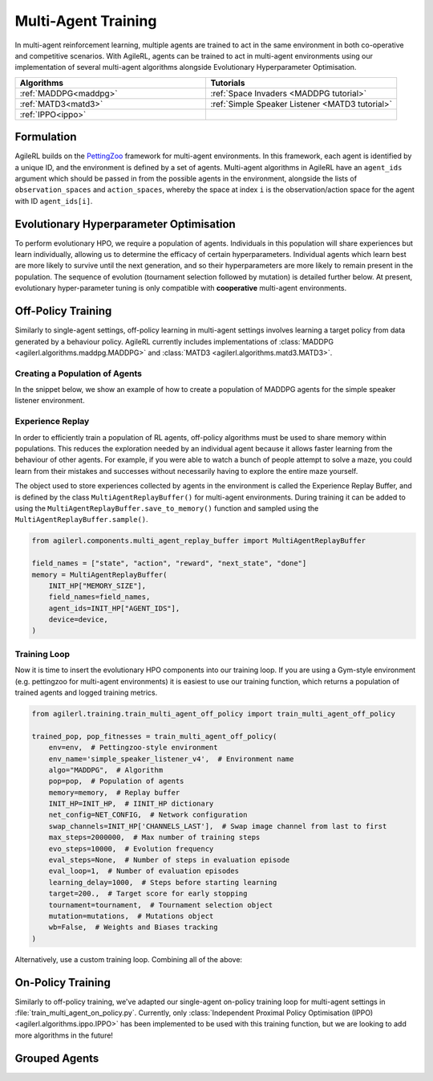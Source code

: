 .. _multiagenttraining:

Multi-Agent Training
====================

In multi-agent reinforcement learning, multiple agents are trained to act in the same environment in both
co-operative and competitive scenarios. With AgileRL, agents can be trained to act in multi-agent environments
using our implementation of several multi-agent algorithms alongside Evolutionary Hyperparameter Optimisation.

.. list-table::
   :widths: 50 50
   :header-rows: 1

   * - **Algorithms**
     - **Tutorials**
   * - :ref:`MADDPG<maddpg>`
     - :ref:`Space Invaders <MADDPG tutorial>`
   * - :ref:`MATD3<matd3>`
     - :ref:`Simple Speaker Listener <MATD3 tutorial>`
   * - :ref:`IPPO<ippo>`
     -

Formulation
-----------
AgileRL builds on the `PettingZoo <https://pettingzoo.farama.org/>`_ framework for multi-agent environments. In this framework, each agent is
identified by a unique ID, and the environment is defined by a set of agents. Multi-agent algorithms in AgileRL have an ``agent_ids`` argument
which should be passed in from the possible agents in the environment, alongside the lists of ``observation_spaces`` and ``action_spaces``, whereby
the space at index ``i`` is the observation/action space for the agent with ID ``agent_ids[i]``.


.. _initpop_ma:

Evolutionary Hyperparameter Optimisation
----------------------------------------

To perform evolutionary HPO, we require a population of agents. Individuals in this population will share experiences but learn individually, allowing us to
determine the efficacy of certain hyperparameters. Individual agents which learn best are more likely to survive until the next generation, and so their hyperparameters
are more likely to remain present in the population. The sequence of evolution (tournament selection followed by mutation) is detailed further below. At present, evolutionary
hyper-parameter tuning is only compatible with **cooperative** multi-agent environments.

.. _multi_off_policy:

Off-Policy Training
-------------------

Similarly to single-agent settings, off-policy learning in multi-agent settings involves learning a target policy from data generated by a behaviour policy. AgileRL
currently includes implementations of :class:`MADDPG <agilerl.algorithms.maddpg.MADDPG>` and :class:`MATD3 <agilerl.algorithms.matd3.MATD3>`.

Creating a Population of Agents
~~~~~~~~~~~~~~~~~~~~~~~~~~~~~~~

In the snippet below, we show an example of how to create a population of MADDPG agents for the simple speaker listener environment.

.. collapse:: Create a population of MADDPG agents

    .. code-block:: python

        from agilerl.utils.utils import create_population
        from agilerl.vector.pz_async_vec_env import AsyncPettingZooVecEnv
        from pettingzoo.mpe import simple_speaker_listener_v4
        import torch

        device = torch.device("cuda" if torch.cuda.is_available() else "cpu")

        # Define the network configuration
        NET_CONFIG = {
            "speaker_0": {
                "encoder_config": {"hidden_size": [32, 32], "activation": "ReLU"},
                "head_config": {"hidden_size": [32]},
            },
            "listener_0": {
                "encoder_config": {"hidden_size": [32, 32], "activation": "ReLU"},
                "head_config": {"hidden_size": [32]},
            },
        }

        # Define the initial hyperparameters
        INIT_HP = {
            # Swap image channels dimension from last to first [H, W, C] -> [C, H, W]
            "CHANNELS_LAST": False,
            "BATCH_SIZE": 32,  # Batch size
            "O_U_NOISE": True,  # Ornstein Uhlenbeck action noise
            "EXPL_NOISE": 0.1,  # Action noise scale
            "MEAN_NOISE": 0.0,  # Mean action noise
            "THETA": 0.15,  # Rate of mean reversion in OU noise
            "DT": 0.01,  # Timestep for OU noise
            "LR_ACTOR": 0.001,  # Actor learning rate
            "LR_CRITIC": 0.001,  # Critic learning rate
            "GAMMA": 0.95,  # Discount factor
            "MEMORY_SIZE": 100000,  # Max memory buffer size
            "LEARN_STEP": 100,  # Learning frequency
            "TAU": 0.01,  # For soft update of target parameters
            "POLICY_FREQ": 2,  # Policy frequnecy
            "POP_SIZE": 4,  # Population size
        }

        num_envs = 8
        # Define the simple speaker listener environment as a parallel environment
        env = AsyncPettingZooVecEnv(
            [
                lambda: simple_speaker_listener_v4.parallel_env(continuous_actions=True)
                for _ in range(num_envs)
            ]
        )
        env.reset()

        # Configure the multi-agent algo input arguments
        observation_spaces = [env.single_observation_space(agent) for agent in env.agents]
        action_spaces = [env.single_action_space(agent) for agent in env.agents]
        if INIT_HP["CHANNELS_LAST"]:
            observation_spaces = [observation_space_channels_to_first(obs) for obs in observation_spaces]

        # Append number of agents and agent IDs to the initial hyperparameter dictionary
        INIT_HP["AGENT_IDS"] = env.agents

        # Mutation config for RL hyperparameters
        hp_config = HyperparameterConfig(
            lr_actor = RLParameter(min=1e-4, max=1e-2),
            lr_critic = RLParameter(min=1e-4, max=1e-2),
            batch_size = RLParameter(min=8, max=512, dtype=int),
            learn_step = RLParameter(
                min=20, max=200, dtype=int, grow_factor=1.5, shrink_factor=0.75
                )
        )

        # Create a population ready for evolutionary hyper-parameter optimisation
        pop = create_population(
            "MADDPG",
            observation_spaces,
            action_spaces,
            NET_CONFIG,
            INIT_HP,
            hp_config,
            population_size=INIT_HP["POP_SIZE"],
            num_envs=num_envs,
            device=device,
        )

.. _memory:

Experience Replay
~~~~~~~~~~~~~~~~~

In order to efficiently train a population of RL agents, off-policy algorithms must be used to share memory within populations. This reduces the exploration needed
by an individual agent because it allows faster learning from the behaviour of other agents. For example, if you were able to watch a bunch of people attempt to solve
a maze, you could learn from their mistakes and successes without necessarily having to explore the entire maze yourself.

The object used to store experiences collected by agents in the environment is called the Experience Replay Buffer, and is defined by the class ``MultiAgentReplayBuffer()`` for
multi-agent environments. During training it can be added to using the ``MultiAgentReplayBuffer.save_to_memory()`` function and sampled using the  ``MultiAgentReplayBuffer.sample()``.

.. code-block:: python

    from agilerl.components.multi_agent_replay_buffer import MultiAgentReplayBuffer

    field_names = ["state", "action", "reward", "next_state", "done"]
    memory = MultiAgentReplayBuffer(
        INIT_HP["MEMORY_SIZE"],
        field_names=field_names,
        agent_ids=INIT_HP["AGENT_IDS"],
        device=device,
    )

.. _trainloop:

Training Loop
~~~~~~~~~~~~~

Now it is time to insert the evolutionary HPO components into our training loop. If you are using a Gym-style environment (e.g. pettingzoo
for multi-agent environments) it is easiest to use our training function, which returns a population of trained agents and logged training metrics.

.. code-block:: python

    from agilerl.training.train_multi_agent_off_policy import train_multi_agent_off_policy

    trained_pop, pop_fitnesses = train_multi_agent_off_policy(
        env=env,  # Pettingzoo-style environment
        env_name='simple_speaker_listener_v4',  # Environment name
        algo="MADDPG",  # Algorithm
        pop=pop,  # Population of agents
        memory=memory,  # Replay buffer
        INIT_HP=INIT_HP,  # IINIT_HP dictionary
        net_config=NET_CONFIG,  # Network configuration
        swap_channels=INIT_HP['CHANNELS_LAST'],  # Swap image channel from last to first
        max_steps=2000000,  # Max number of training steps
        evo_steps=10000,  # Evolution frequency
        eval_steps=None,  # Number of steps in evaluation episode
        eval_loop=1,  # Number of evaluation episodes
        learning_delay=1000,  # Steps before starting learning
        target=200.,  # Target score for early stopping
        tournament=tournament,  # Tournament selection object
        mutation=mutations,  # Mutations object
        wb=False,  # Weights and Biases tracking
    )


Alternatively, use a custom training loop. Combining all of the above:

.. collapse:: Custom training loop

    .. code-block:: python

        import numpy as np
        import torch
        from pettingzoo.mpe import simple_speaker_listener_v4
        from tqdm import trange

        from agilerl.components.multi_agent_replay_buffer import MultiAgentReplayBuffer
        from agilerl.hpo.mutation import Mutations
        from agilerl.hpo.tournament import TournamentSelection
        from agilerl.utils.utils import create_population
        from agilerl.utils.algo_utils import obs_channels_to_first
        from agilerl.vector.pz_async_vec_env import AsyncPettingZooVecEnv

        device = torch.device("cuda" if torch.cuda.is_available() else "cpu")

        # Define the network configuration
        NET_CONFIG = {
            "speaker_0": {
                "encoder_config": {"hidden_size": [32, 32], "activation": "ReLU"},
                "head_config": {"hidden_size": [32]},
            },
            "listener_0": {
                "encoder_config": {"hidden_size": [32, 32], "activation": "ReLU"},
                "head_config": {"hidden_size": [32]},
            },
        }

        # Define the initial hyperparameters
        INIT_HP = {
            # Swap image channels dimension from last to first [H, W, C] -> [C, H, W]
            "CHANNELS_LAST": False,
            "BATCH_SIZE": 32,  # Batch size
            "O_U_NOISE": True,  # Ornstein Uhlenbeck action noise
            "EXPL_NOISE": 0.1,  # Action noise scale
            "MEAN_NOISE": 0.0,  # Mean action noise
            "THETA": 0.15,  # Rate of mean reversion in OU noise
            "DT": 0.01,  # Timestep for OU noise
            "LR_ACTOR": 0.001,  # Actor learning rate
            "LR_CRITIC": 0.001,  # Critic learning rate
            "GAMMA": 0.95,  # Discount factor
            "MEMORY_SIZE": 100000,  # Max memory buffer size
            "LEARN_STEP": 100,  # Learning frequency
            "TAU": 0.01,  # For soft update of target parameters
            "POLICY_FREQ": 2,  # Policy frequnecy
            "POP_SIZE": 4,  # Population size
        }

        num_envs = 8
        # Define the simple speaker listener environment as a parallel environment
        env = AsyncPettingZooVecEnv(
            [
                lambda: simple_speaker_listener_v4.parallel_env(continuous_actions=True)
                for _ in range(num_envs)
            ]
        )
        env.reset()

        # Configure the multi-agent algo input arguments
        observation_spaces = [env.single_observation_space(agent) for agent in env.agents]
        action_spaces = [env.single_action_space(agent) for agent in env.agents]

        # Append number of agents and agent IDs to the initial hyperparameter dictionary
        INIT_HP["AGENT_IDS"] = env.agents

        # Create a population ready for evolutionary hyper-parameter optimisation
        pop = create_population(
            "MADDPG",
            observation_spaces,
            action_spaces,
            NET_CONFIG,
            INIT_HP,
            population_size=INIT_HP["POP_SIZE"],
            num_envs=num_envs,
            device=device,
        )

        # Configure the multi-agent replay buffer
        field_names = ["state", "action", "reward", "next_state", "done"]
        memory = MultiAgentReplayBuffer(
            INIT_HP["MEMORY_SIZE"],
            field_names=field_names,
            agent_ids=INIT_HP["AGENT_IDS"],
            device=device,
        )

        # Instantiate a tournament selection object (used for HPO)
        tournament = TournamentSelection(
            tournament_size=2,  # Tournament selection size
            elitism=True,  # Elitism in tournament selection
            population_size=INIT_HP["POP_SIZE"],  # Population size
            eval_loop=1,  # Evaluate using last N fitness scores
        )

        # Instantiate a mutations object (used for HPO)
        mutations = Mutations(
            no_mutation=0.2,  # Probability of no mutation
            architecture=0.2,  # Probability of architecture mutation
            new_layer_prob=0.2,  # Probability of new layer mutation
            parameters=0.2,  # Probability of parameter mutation
            activation=0,  # Probability of activation function mutation
            rl_hp=0.2,  # Probability of RL hyperparameter mutation
            mutation_sd=0.1,  # Mutation strength
            rand_seed=1,
            device=device,
        )

        # Define training loop parameters
        max_steps = 1000000  # Max steps
        learning_delay = 0  # Steps before starting learning
        evo_steps = 10000  # Evolution frequency
        eval_steps = None  # Evaluation steps per episode - go until done
        eval_loop = 1  # Number of evaluation episodes
        total_steps = 0

        # TRAINING LOOP
        print("Training...")
        pbar = trange(max_steps, unit="step")
        while np.less([agent.steps[-1] for agent in pop], max_steps).all():
            pop_episode_scores = []
            for agent in pop:  # Loop through population
                agent.set_training_mode(True)

                obs, info = env.reset()  # Reset environment at start of episode
                scores = np.zeros(num_envs)
                completed_episode_scores = []
                steps = 0
                for idx_step in range(evo_steps // num_envs):
                    # Get next action from agent
                    action, raw_action = agent.get_action(
                        obs=obs,
                        infos=info
                    )

                    # Act in environment
                    next_obs, reward, termination, truncation, info = env.step(action)
                    total_steps += num_envs
                    steps += num_envs

                    agent_rewards = np.array(list(reward.values())).transpose()
                    agent_rewards = np.where(np.isnan(agent_rewards), 0, agent_rewards)
                    score_increment = (
                        (
                            np.sum(agent_rewards, axis=-1)[:, np.newaxis]
                            if is_vectorised
                            else np.sum(agent_rewards, axis=-1)
                        )
                        if sum_scores
                        else agent_rewards
                    )

                    # Save experiences to replay buffer
                    memory.save_to_memory(
                        obs,
                        raw_action,
                        reward,
                        next_obs,
                        termination,
                        is_vectorised=True,
                    )

                    # Learn according to learning frequency
                    # Handle learn steps > num_envs
                    if agent.learn_step > num_envs:
                        learn_step = agent.learn_step // num_envs
                        if (
                            idx_step % learn_step == 0
                            and len(memory) >= agent.batch_size
                            and memory.counter > learning_delay
                        ):
                            # Sample replay buffer
                            experiences = memory.sample(agent.batch_size)
                            # Learn according to agent's RL algorithm
                            agent.learn(experiences)

                    # Handle num_envs > learn step; learn multiple times per step in env
                    elif (
                        len(memory) >= agent.batch_size and memory.counter > learning_delay
                    ):
                        for _ in range(num_envs // agent.learn_step):
                            # Sample replay buffer
                            experiences = memory.sample(agent.batch_size)
                            # Learn according to agent's RL algorithm
                            agent.learn(experiences)

                    obs = next_obs

                    # Find which agents are "done" - i.e. terminated or truncated
                    dones = {}
                    for agent_id in agent.agent_ids:
                        terminated = termination.get(agent_id, True)
                        truncated = truncation.get(agent_id, False)

                        # Replace NaNs with True (indicate killed agent)
                        terminated = np.where(
                            np.isnan(terminated), True, terminated
                        ).astype(bool)
                        truncated = np.where(np.isnan(truncated), False, truncated).astype(
                            bool
                        )

                        dones[agent_id] = terminated | truncated

                    # Calculate scores and reset noise for finished episodes
                    reset_noise_indices = []
                    for idx, agent_dones in enumerate(zip(*dones.values())):
                        if all(agent_dones):
                            completed_score = (
                                float(scores[idx]) if sum_scores else list(scores[idx])
                            )
                            completed_episode_scores.append(completed_score)
                            agent.scores.append(completed_score)
                            scores[idx].fill(0)
                            reset_noise_indices.append(idx)

                    agent.reset_action_noise(reset_noise_indices)

                pbar.update(evo_steps // len(pop))

                agent.steps[-1] += steps
                pop_episode_scores.append(completed_episode_scores)

            # Evaluate population
            fitnesses = [
                agent.test(
                    env,
                    swap_channels=INIT_HP["CHANNELS_LAST"],
                    max_steps=eval_steps,
                    loop=eval_loop,
                )
                for agent in pop
            ]
            mean_scores = [
                (
                    np.mean(episode_scores)
                    if len(episode_scores) > 0
                    else "0 completed episodes"
                )
                for episode_scores in pop_episode_scores
            ]

            print(f"--- Global steps {total_steps} ---")
            print(f"Steps {[agent.steps[-1] for agent in pop]}")
            print(f"Scores: {mean_scores}")
            print(f'Fitnesses: {["%.2f"%fitness for fitness in fitnesses]}')
            print(
                f'5 fitness avgs: {["%.2f"%np.mean(agent.fitness[-5:]) for agent in pop]}'
            )

            # Tournament selection and population mutation
            elite, pop = tournament.select(pop)
            pop = mutations.mutation(pop)

            # Update step counter
            for agent in pop:
                agent.steps.append(agent.steps[-1])

        pbar.close()
        env.close()

On-Policy Training
------------------
Similarly to off-policy training, we've adapted our single-agent on-policy training loop for multi-agent settings in :file:`train_multi_agent_on_policy.py`. Currently, only
:class:`Independent Proximal Policy Optimisation (IPPO) <agilerl.algorithms.ippo.IPPO>` has been implemented to be used with this training function, but we are looking to add
more algorithms in the future!



Grouped Agents
---------------
